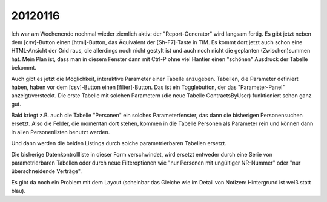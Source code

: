 20120116
========

Ich war am Wochenende nochmal wieder ziemlich aktiv: 
der "Report-Generator" wird langsam fertig. Es gibt 
jetzt neben dem [csv]-Button einen [html]-Button, das 
Äquivalent der [Sh-F7]-Taste in TIM. Es kommt dort jetzt 
auch schon eine HTML-Ansicht der Grid raus, die allerdings 
noch nicht gestylt ist und auch noch nicht die geplanten 
(Zwischen)summen hat. 
Mein Plan ist, dass man in diesem Fenster dann mit Ctrl-P ohne viel Hantier einen "schönen" Ausdruck der Tabelle bekommt. 

Auch gibt es jetzt die Möglichkeit, interaktive Parameter 
einer Tabelle anzugeben. Tabellen, die Parameter definiert haben, 
haben vor dem [csv]-Button einen [filter]-Button. 
Das ist ein Togglebutton, der das "Parameter-Panel" 
anzeigt/versteckt.
Die erste Tabelle mit solchen Parametern (die neue Tabelle 
ContractsByUser) funktioniert schon ganz gut.

Bald kriegt z.B. auch die Tabelle "Personen" ein 
solches Parameterfenster, das dann die bisherigen Personensuchen ersetzt. 
Also die Felder, die momentan dort stehen, kommen in die Tabelle Personen 
als Parameter rein und können dann in allen Personenlisten benutzt werden. 

Und dann werden die beiden Listings durch solche parametrierbaren Tabellen 
ersetzt.

Die bisherige Datenkontrollliste in dieser Form verschwindet, wird ersetzt 
entweder durch eine Serie von parametrierbaren Tabellen oder 
durch neue Filteroptionen wie "nur Personen mit ungültiger NR-Nummer" 
oder "nur überschneidende Verträge".

Es gibt da noch ein Problem mit dem Layout 
(scheinbar das Gleiche wie im Detail von Notizen: 
Hintergrund ist weiß statt blau). 

